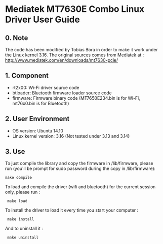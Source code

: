 * Mediatek MT7630E Combo Linux Driver User Guide

** 0. Note

The code has been modified by Tobias Bora in order to make it work under
the Linux kernel 3.16. The original sources comes from Mediatek at :
http://www.mediatek.com/en/downloads/mt7630-pcie/

** 1. Component

- rt2x00: Wi-Fi driver source code
- btloader: Bluetooth firmware loader source code
- firmware: Firmware binary code (MT7650E234.bin is for Wi-Fi, mt76x0.bin is for Bluetooth)

** 2. User Environment

- OS version: Ubuntu 14.10
- Linux kernel version: 3.16 (Not tested under 3.13 and 3.14)

** 3. Use

To just compile the library and copy the firmware in /lib/firmware, please run (you'll be prompt for sudo password during the copy in /lib/firmware):
: make compile

To load and compile the driver (wifi and bluetooth) for the current session only, please run :
:  make load

To install the driver to load it every time you start your computer :
:  make install

And to uninstall it :
:  make uninstall
